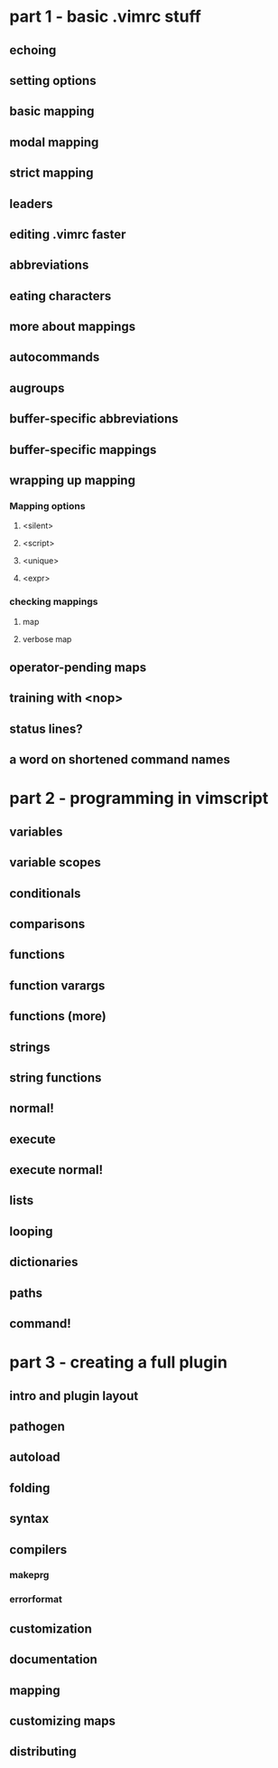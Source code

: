 * part 1 - basic .vimrc stuff
** echoing
** setting options
** basic mapping
** modal mapping
** strict mapping
** leaders
** editing .vimrc faster
** abbreviations
** eating characters
** more about mappings
** autocommands
** augroups
** buffer-specific abbreviations
** buffer-specific mappings
** wrapping up mapping
*** Mapping options
**** <silent>
**** <script>
**** <unique>
**** <expr>
*** checking mappings
**** map
**** verbose map
** operator-pending maps
** training with <nop>
** status lines?
** a word on shortened command names
* part 2 - programming in vimscript
** variables
** variable scopes
** conditionals
** comparisons
** functions
** function varargs
** functions (more)
** strings
** string functions
** normal!
** execute
** execute normal!
** lists
** looping
** dictionaries
** paths
** command!
* part 3 - creating a full plugin
** intro and plugin layout
** pathogen
** autoload
** folding
** syntax
** compilers
*** makeprg
*** errorformat
** customization
** documentation
** mapping
** customizing maps
** distributing
